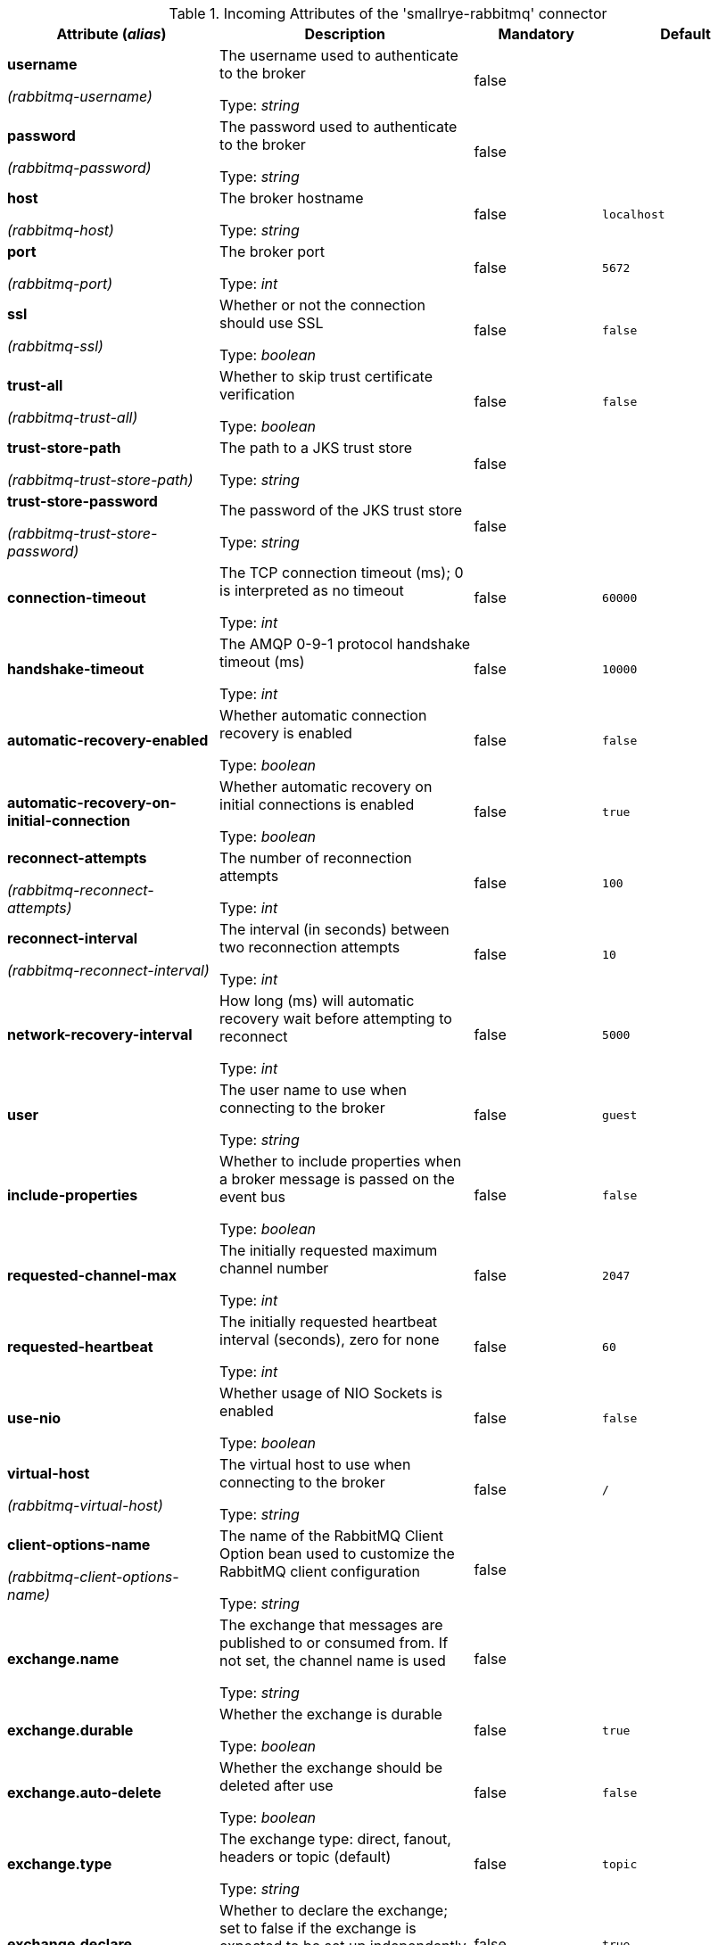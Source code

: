 .Incoming Attributes of the 'smallrye-rabbitmq' connector
[cols="25, 30, 15, 20",options="header"]
|===
|Attribute (_alias_) | Description | Mandatory | Default

| [.no-hyphens]#*username*#

[.no-hyphens]#_(rabbitmq-username)_# | The username used to authenticate to the broker

Type: _string_ | false | 

| [.no-hyphens]#*password*#

[.no-hyphens]#_(rabbitmq-password)_# | The password used to authenticate to the broker

Type: _string_ | false | 

| [.no-hyphens]#*host*#

[.no-hyphens]#_(rabbitmq-host)_# | The broker hostname

Type: _string_ | false | `localhost`

| [.no-hyphens]#*port*#

[.no-hyphens]#_(rabbitmq-port)_# | The broker port

Type: _int_ | false | `5672`

| [.no-hyphens]#*ssl*#

[.no-hyphens]#_(rabbitmq-ssl)_# | Whether or not the connection should use SSL

Type: _boolean_ | false | `false`

| [.no-hyphens]#*trust-all*#

[.no-hyphens]#_(rabbitmq-trust-all)_# | Whether to skip trust certificate verification

Type: _boolean_ | false | `false`

| [.no-hyphens]#*trust-store-path*#

[.no-hyphens]#_(rabbitmq-trust-store-path)_# | The path to a JKS trust store

Type: _string_ | false | 

| [.no-hyphens]#*trust-store-password*#

[.no-hyphens]#_(rabbitmq-trust-store-password)_# | The password of the JKS trust store

Type: _string_ | false | 

| [.no-hyphens]#*connection-timeout*# | The TCP connection timeout (ms); 0 is interpreted as no timeout

Type: _int_ | false | `60000`

| [.no-hyphens]#*handshake-timeout*# | The AMQP 0-9-1 protocol handshake timeout (ms)

Type: _int_ | false | `10000`

| [.no-hyphens]#*automatic-recovery-enabled*# | Whether automatic connection recovery is enabled

Type: _boolean_ | false | `false`

| [.no-hyphens]#*automatic-recovery-on-initial-connection*# | Whether automatic recovery on initial connections is enabled

Type: _boolean_ | false | `true`

| [.no-hyphens]#*reconnect-attempts*#

[.no-hyphens]#_(rabbitmq-reconnect-attempts)_# | The number of reconnection attempts

Type: _int_ | false | `100`

| [.no-hyphens]#*reconnect-interval*#

[.no-hyphens]#_(rabbitmq-reconnect-interval)_# | The interval (in seconds) between two reconnection attempts

Type: _int_ | false | `10`

| [.no-hyphens]#*network-recovery-interval*# | How long (ms) will automatic recovery wait before attempting to reconnect

Type: _int_ | false | `5000`

| [.no-hyphens]#*user*# | The user name to use when connecting to the broker

Type: _string_ | false | `guest`

| [.no-hyphens]#*include-properties*# | Whether to include properties when a broker message is passed on the event bus

Type: _boolean_ | false | `false`

| [.no-hyphens]#*requested-channel-max*# | The initially requested maximum channel number

Type: _int_ | false | `2047`

| [.no-hyphens]#*requested-heartbeat*# | The initially requested heartbeat interval (seconds), zero for none

Type: _int_ | false | `60`

| [.no-hyphens]#*use-nio*# | Whether usage of NIO Sockets is enabled

Type: _boolean_ | false | `false`

| [.no-hyphens]#*virtual-host*#

[.no-hyphens]#_(rabbitmq-virtual-host)_# | The virtual host to use when connecting to the broker

Type: _string_ | false | `/`

| [.no-hyphens]#*client-options-name*#

[.no-hyphens]#_(rabbitmq-client-options-name)_# | The name of the RabbitMQ Client Option bean used to customize the RabbitMQ client configuration

Type: _string_ | false | 

| [.no-hyphens]#*exchange.name*# | The exchange that messages are published to or consumed from. If not set, the channel name is used

Type: _string_ | false | 

| [.no-hyphens]#*exchange.durable*# | Whether the exchange is durable

Type: _boolean_ | false | `true`

| [.no-hyphens]#*exchange.auto-delete*# | Whether the exchange should be deleted after use

Type: _boolean_ | false | `false`

| [.no-hyphens]#*exchange.type*# | The exchange type: direct, fanout, headers or topic (default)

Type: _string_ | false | `topic`

| [.no-hyphens]#*exchange.declare*# | Whether to declare the exchange; set to false if the exchange is expected to be set up independently

Type: _boolean_ | false | `true`

| [.no-hyphens]#*tracing.enabled*# | Whether tracing is enabled (default) or disabled

Type: _boolean_ | false | `true`

| [.no-hyphens]#*tracing.attribute-headers*# | A comma-separated list of headers that should be recorded as span attributes. Relevant only if tracing.enabled=true

Type: _string_ | false | ``

| [.no-hyphens]#*queue.name*# | The queue from which messages are consumed.

Type: _string_ | true | 

| [.no-hyphens]#*queue.durable*# | Whether the queue is durable

Type: _boolean_ | false | `true`

| [.no-hyphens]#*queue.exclusive*# | Whether the queue is for exclusive use

Type: _boolean_ | false | `false`

| [.no-hyphens]#*queue.auto-delete*# | Whether the queue should be deleted after use

Type: _boolean_ | false | `false`

| [.no-hyphens]#*queue.declare*# | Whether to declare the queue and binding; set to false if these are expected to be set up independently

Type: _boolean_ | false | `true`

| [.no-hyphens]#*queue.ttl*# | If specified, the time (ms) for which a message can remain in the queue undelivered before it is dead

Type: _long_ | false | 

| [.no-hyphens]#*max-incoming-internal-queue-size*# | The maximum size of the incoming internal queue

Type: _int_ | false | 

| [.no-hyphens]#*auto-bind-dlq*# | Whether to automatically declare the DLQ and bind it to the binder DLX

Type: _boolean_ | false | `false`

| [.no-hyphens]#*dead-letter-queue-name*# | The name of the DLQ; if not supplied will default to the queue name with '.dlq' appended

Type: _string_ | false | 

| [.no-hyphens]#*dead-letter-exchange*# | A DLX to assign to the queue. Relevant only if auto-bind-dlq is true

Type: _string_ | false | `DLX`

| [.no-hyphens]#*dead-letter-exchange-type*# | The type of the DLX to assign to the queue. Relevant only if auto-bind-dlq is true

Type: _string_ | false | `direct`

| [.no-hyphens]#*dead-letter-routing-key*# | A dead letter routing key to assign to the queue; if not supplied will default to the queue name

Type: _string_ | false | 

| [.no-hyphens]#*dlx.declare*# | Whether to declare the dead letter exchange binding. Relevant only if auto-bind-dlq is true; set to false if these are expected to be set up independently

Type: _boolean_ | false | `false`

| [.no-hyphens]#*failure-strategy*# | The failure strategy to apply when a RabbitMQ message is nacked. Accepted values are `fail`, `accept`, `reject` (default)

Type: _string_ | false | `reject`

| [.no-hyphens]#*broadcast*# | Whether the received RabbitMQ messages must be dispatched to multiple _subscribers_

Type: _boolean_ | false | `false`

| [.no-hyphens]#*auto-acknowledgement*# | Whether the received RabbitMQ messages must be acknowledged when received; if true then delivery constitutes acknowledgement

Type: _boolean_ | false | `false`

| [.no-hyphens]#*keep-most-recent*# | Whether to discard old messages instead of recent ones

Type: _boolean_ | false | `false`

| [.no-hyphens]#*routing-keys*# | A comma-separated list of routing keys to bind the queue to the exchange

Type: _string_ | false | `#`

|===
